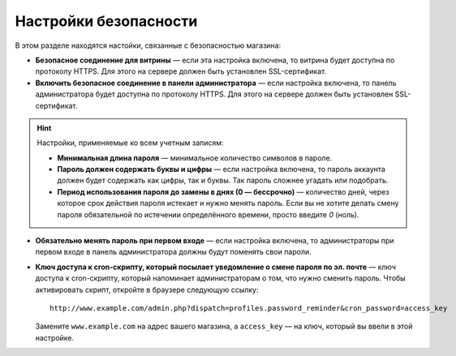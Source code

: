 **********************
Настройки безопасности
**********************

В этом разделе находятся настойки, связанные с безопасностью магазина:

* **Безопасное соединение для витрины** — если эта настройка включена, то витрина будет доступна по протоколу HTTPS. Для этого на сервере должен быть установлен SSL-сертификат.

* **Включить безопасное соединение в панели администратора** — если настройка включена, то панель администратора будет доступна по протоколу HTTPS. Для этого на сервере должен быть установлен SSL-сертификат.

.. hint:: Настройки, применяемые ко всем учетным записям:

   * **Минимальная длина пароля** — минимальное количество символов в пароле.

   * **Пароль должен содержать буквы и цифры** — если настройка включена, то пароль аккаунта должен будет содержать как цифры, так и буквы. Так пароль сложнее угадать или подобрать.

   * **Период использования пароля до замены в днях (0 — бессрочно)** — количество дней, через которое срок действия пароля истекает и нужно менять пароль. Если вы не хотите делать смену пароля обязательной по истечении определённого времени, просто введите *0* (ноль).

* **Обязательно менять пароль при первом входе** — если настройка включена, то администраторы при первом входе в панель администратора должны будут поменять свои пароли.
	
* **Ключ доступа к cron-скрипту, который посылает уведомление о смене пароля по эл. почте** — ключ доступа к cron-скрипту, который напоминает администраторам о том, что нужно сменить пароль. Чтобы активировать скрипт, откройте в браузере следующую ссылку::

    http://www.example.com/admin.php?dispatch=profiles.password_reminder&cron_password=access_key 

  Замените ``www.example.com`` на адрес вашего магазина, а ``access_key`` — на ключ, который вы ввели в этой настройке.
